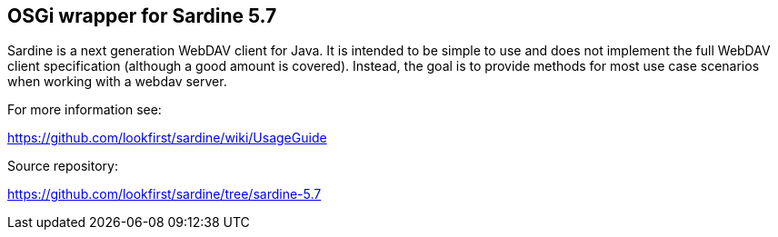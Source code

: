 ## OSGi wrapper for Sardine 5.7

Sardine is a next generation WebDAV client for Java. It is intended to be simple to use and does not implement the full WebDAV client specification (although a good amount is covered). Instead, the goal is to provide methods for most use case scenarios when working with a webdav server. 

For more information see:

https://github.com/lookfirst/sardine/wiki/UsageGuide

Source repository:

https://github.com/lookfirst/sardine/tree/sardine-5.7




